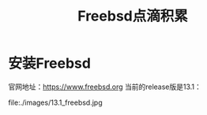 #+title: Freebsd点滴积累
#+OPTIONS: toc:t num:t

* 安装Freebsd
  官网地址：[[https://www.freebsd.org]]
  当前的release版是13.1：
  #+html: <img src="./images/13.1_freebsd.jpg" />
  #+html: <img src="./images/consult-badge.svg" />
  #+html: <img src="./images/test.png />
  file:./images/13.1_freebsd.jpg

